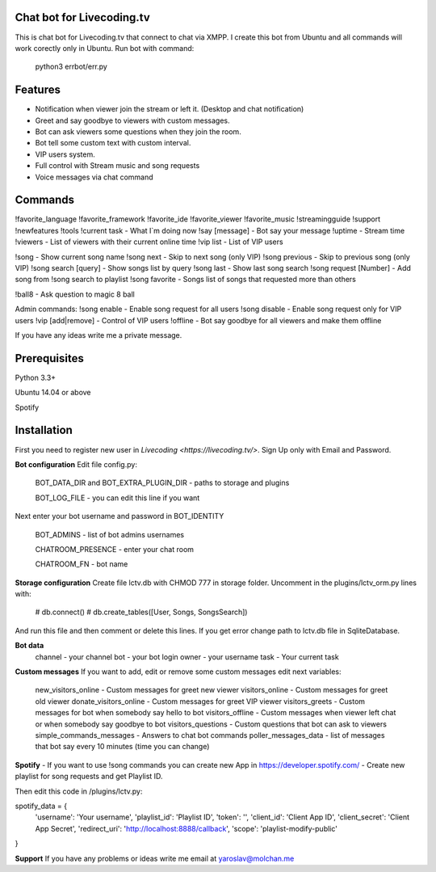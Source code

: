 Chat bot for Livecoding.tv
--------

This is chat bot for Livecoding.tv that connect to chat via XMPP.
I create this bot from Ubuntu and all commands will work corectly only in Ubuntu.
Run bot with command:
    python3 errbot/err.py

Features
--------

- Notification when viewer join the stream or left it. (Desktop and chat notification)
- Greet and say goodbye to viewers with custom messages.
- Bot can ask viewers some questions when they join the room.
- Bot tell some custom text with custom interval.
- VIP users system.
- Full control with Stream music and song requests
- Voice messages via chat command

Commands
--------

!favorite_language
!favorite_framework
!favorite_ide
!favorite_viewer
!favorite_music
!streamingguide
!support
!newfeatures
!tools
!current task - What I`m doing now
!say [message] - Bot say your message
!uptime - Stream time
!viewers - List of viewers with their current online time
!vip list - List of VIP users

!song - Show current song name
!song next - Skip to next song (only VIP)
!song previous - Skip to previous song (only VIP)
!song search [query] - Show songs list by query
!song last - Show last song search
!song request [Number] - Add song from !song search to playlist
!song favorite - Songs list of songs that requested more than others

!ball8 - Ask question to magic 8 ball

Admin commands:
!song enable - Enable song request for all users
!song disable - Enable song request only for VIP users
!vip [add|remove] - Control of VIP users
!offline - Bot say goodbye for all viewers and make them offline

If you have any ideas write me a private message.

Prerequisites
--------

Python 3.3+

Ubuntu 14.04 or above

Spotify

Installation
--------

First you need to register new user in `Livecoding <https://livecoding.tv/>`.
Sign Up only with Email and Password.

**Bot configuration**
Edit file config.py:
    BOT_DATA_DIR and BOT_EXTRA_PLUGIN_DIR - paths to storage and plugins

    BOT_LOG_FILE - you can edit this line if you want

Next enter your bot username and password in BOT_IDENTITY

    BOT_ADMINS - list of bot admins usernames

    CHATROOM_PRESENCE - enter your chat room

    CHATROOM_FN - bot name

**Storage configuration**
Create file lctv.db with CHMOD 777 in storage folder.
Uncomment in the plugins/lctv_orm.py lines with:
    # db.connect()
    # db.create_tables([User, Songs, SongsSearch])
And run this file and then comment or delete this lines.
If you get error change path to lctv.db file in SqliteDatabase.

**Bot data**
    channel - your channel
    bot - your bot login
    owner - your username
    task - Your current task

**Custom messages**
If you want to add, edit or remove some custom messages edit next variables:
    new_visitors_online - Custom messages for greet new viewer
    visitors_online - Custom messages for greet old viewer
    donate_visitors_online - Custom messages for greet VIP viewer
    visitors_greets - Custom messages for bot when somebody say hello to bot
    visitors_offline - Custom messages when viewer left chat or when somebody say goodbye to bot
    visitors_questions - Custom questions that bot can ask to viewers
    simple_commands_messages - Answers to chat bot commands
    poller_messages_data - list of messages that bot say every 10 minutes (time you can change)

**Spotify**
- If you want to use !song commands you can create new App in https://developer.spotify.com/
- Create new playlist for song requests and get Playlist ID.

Then edit this code in /plugins/lctv.py: 

spotify_data = {
    'username': 'Your username',
    'playlist_id': 'Playlist ID',
    'token': '',
    'client_id': 'Client App ID',
    'client_secret': 'Client App Secret',
    'redirect_uri': 'http://localhost:8888/callback',
    'scope': 'playlist-modify-public'
}

**Support**
If you have any problems or ideas write me email at yaroslav@molchan.me
